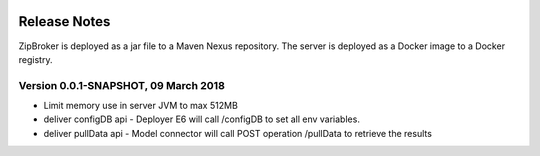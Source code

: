  .. ===============LICENSE_START=======================================================
 .. Acumos
 .. ===================================================================================
 .. Copyright (C) 2017 AT&T Intellectual Property & Tech Mahindra. All rights reserved.
 .. ===================================================================================
 .. This Acumos software file is distributed by AT&T and Tech Mahindra
 .. under the Apache License, Version 2.0 (the "License");
 .. you may not use this file except in compliance with the License.
 .. You may obtain a copy of the License at
 ..  
 ..      http://www.apache.org/licenses/LICENSE-2.0
 ..  
 .. This file is distributed on an "AS IS" BASIS,
 .. WITHOUT WARRANTIES OR CONDITIONS OF ANY KIND, either express or implied.
 .. See the License for the specific language governing permissions and
 .. limitations under the License.
 .. ===============LICENSE_END=========================================================

=============
Release Notes
=============

ZipBroker is deployed as a jar file to a Maven Nexus repository. The server is deployed as a 
Docker image to a Docker registry.

Version 0.0.1-SNAPSHOT, 09 March 2018
-------------------------------------

* Limit memory use in server JVM to max 512MB
* deliver configDB api - Deployer E6 will call /configDB to set all  env variables.
* deliver pullData api - Model connector will call POST operation /pullData to retrieve the results